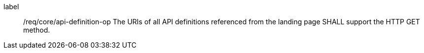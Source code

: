
[[req_core_api-definition-op]]
[requirement]
====
[%metadata]
label:: /req/core/api-definition-op
The URIs of all API definitions referenced from the landing page
SHALL support the HTTP GET method.
====